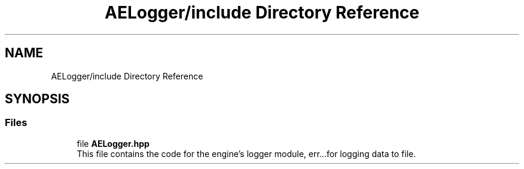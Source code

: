 .TH "AELogger/include Directory Reference" 3 "Fri Jan 12 2024 01:05:42" "Version v0.0.8.5a" "ArtyK's Console Engine" \" -*- nroff -*-
.ad l
.nh
.SH NAME
AELogger/include Directory Reference
.SH SYNOPSIS
.br
.PP
.SS "Files"

.in +1c
.ti -1c
.RI "file \fBAELogger\&.hpp\fP"
.br
.RI "This file contains the code for the engine's logger module, err\&.\&.\&.for logging data to file\&. "
.in -1c
